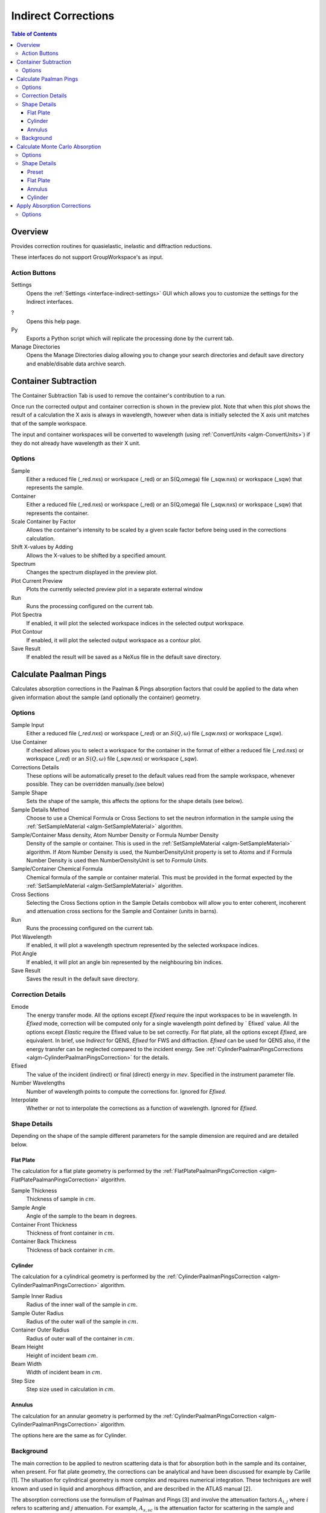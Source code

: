 .. _interface-indirect-corrections:

Indirect Corrections
====================

.. contents:: Table of Contents
  :local:

Overview
--------

Provides correction routines for quasielastic, inelastic and diffraction
reductions.

These interfaces do not support GroupWorkspace's as input.

.. interface:: Corrections
  :align: right
  :width: 350

Action Buttons
~~~~~~~~~~~~~~

Settings
  Opens the :ref:`Settings <interface-indirect-settings>` GUI which allows you to
  customize the settings for the Indirect interfaces.

?
  Opens this help page.

Py
  Exports a Python script which will replicate the processing done by the current tab.

Manage Directories
  Opens the Manage Directories dialog allowing you to change your search directories
  and default save directory and enable/disable data archive search.

Container Subtraction
---------------------

The Container Subtraction Tab is used to remove the container's contribution to a run.

Once run the corrected output and container correction is shown in the preview plot. Note 
that when this plot shows the result of a calculation the X axis is always in wavelength, 
however when data is initially selected the X axis unit matches that of the sample workspace.

The input and container workspaces will be converted to wavelength (using
:ref:`ConvertUnits <algm-ConvertUnits>`) if they do not already have wavelength
as their X unit.

.. interface:: Corrections
  :widget: tabContainerSubtraction
 
Options
~~~~~~~

Sample
  Either a reduced file (_red.nxs) or workspace (_red) or an S(Q,\omega) file (_sqw.nxs) or workspace (_sqw) that represents the sample.
  
Container
  Either a reduced file (_red.nxs) or workspace (_red) or an S(Q,\omega) file (_sqw.nxs) or workspace (_sqw) that represents the container.
  
Scale Container by Factor
  Allows the container's intensity to be scaled by a given scale factor before being used in the corrections calculation.

Shift X-values by Adding
  Allows the X-values to be shifted by a specified amount.

Spectrum
  Changes the spectrum displayed in the preview plot.

Plot Current Preview
  Plots the currently selected preview plot in a separate external window

Run
  Runs the processing configured on the current tab.

Plot Spectra
  If enabled, it will plot the selected workspace indices in the selected output workspace.

Plot Contour
  If enabled, it will plot the selected output workspace as a contour plot.
  
Save Result
  If enabled the result will be saved as a NeXus file in the default save directory.

Calculate Paalman Pings
-----------------------

Calculates absorption corrections in the Paalman & Pings absorption factors that
could be applied to the data when given information about the sample (and
optionally the container) geometry.

.. interface:: Corrections
  :widget: tabCalculatePaalmanPings

Options
~~~~~~~

Sample Input
  Either a reduced file (*_red.nxs*) or workspace (*_red*) or an :math:`S(Q,
  \omega)` file (*_sqw.nxs*) or workspace (*_sqw*).

Use Container
  If checked allows you to select a workspace for the container in the format of
  either a reduced file (*_red.nxs*) or workspace (*_red*) or an :math:`S(Q,
  \omega)` file (*_sqw.nxs*) or workspace (*_sqw*).

Corrections Details
  These options will be automatically preset to the default values read from the sample workspace, 
  whenever possible. They can be overridden manually.(see below) 

Sample Shape
  Sets the shape of the sample, this affects the options for the shape details
  (see below).

Sample Details Method
  Choose to use a Chemical Formula or Cross Sections to set the neutron information in the sample using
  the :ref:`SetSampleMaterial <algm-SetSampleMaterial>` algorithm.

Sample/Container Mass density, Atom Number Density or Formula Number Density
  Density of the sample or container. This is used in the :ref:`SetSampleMaterial <algm-SetSampleMaterial>`
  algorithm. If Atom Number Density is used, the NumberDensityUnit property is set to *Atoms* and if
  Formula Number Density is used then NumberDensityUnit is set to *Formula Units*.

Sample/Container Chemical Formula
  Chemical formula of the sample or container material. This must be provided in the
  format expected by the :ref:`SetSampleMaterial <algm-SetSampleMaterial>`
  algorithm.

Cross Sections
  Selecting the Cross Sections option in the Sample Details combobox will allow you to enter coherent,
  incoherent and attenuation cross sections for the Sample and Container (units in barns).

Run
  Runs the processing configured on the current tab.

Plot Wavelength
  If enabled, it will plot a wavelength spectrum represented by the selected workspace indices.

Plot Angle
  If enabled, it will plot an angle bin represented by the neighbouring bin indices.

Save Result
  Saves the result in the default save directory.

Correction Details
~~~~~~~~~~~~~~~~~~

Emode
  The energy transfer mode. All the options except *Efixed* require the input workspaces to be in wavelength.
  In *Efixed* mode, correction will be computed only for a single wavelength point defined by ` Efixed` value.
  All the options except *Elastic* require the Efixed value to be set correctly.
  For flat plate, all the options except *Efixed*, are equivalent.
  In brief, use *Indirect* for QENS, *Efixed* for FWS and diffraction.
  *Efixed* can be used for QENS also, if the energy transfer can be neglected compared to the incident energy.
  See :ref:`CylinderPaalmanPingsCorrections <algm-CylinderPaalmanPingsCorrection>` for the details.

Efixed
  The value of the incident (indirect) or final (direct) energy in `mev`. Specified in the instrument parameter file.

Number Wavelengths
  Number of wavelength points to compute the corrections for. Ignored for *Efixed*.

Interpolate
  Whether or not to interpolate the corrections as a function of wavelength. Ignored for *Efixed*.

Shape Details
~~~~~~~~~~~~~

Depending on the shape of the sample different parameters for the sample
dimension are required and are detailed below.

Flat Plate
##########

.. interface:: Corrections
  :widget: pgFlatPlate

The calculation for a flat plate geometry is performed by the
:ref:`FlatPlatePaalmanPingsCorrection <algm-FlatPlatePaalmanPingsCorrection>`
algorithm.

Sample Thickness
  Thickness of sample in :math:`cm`.

Sample Angle
  Angle of the sample to the beam in degrees.

Container Front Thickness
  Thickness of front container in :math:`cm`.

Container Back Thickness
  Thickness of back container in :math:`cm`.

Cylinder
########

.. interface:: Corrections
  :widget: pgCylinder

The calculation for a cylindrical geometry is performed by the
:ref:`CylinderPaalmanPingsCorrection <algm-CylinderPaalmanPingsCorrection>`
algorithm.

Sample Inner Radius
  Radius of the inner wall of the sample in :math:`cm`.

Sample Outer Radius
  Radius of the outer wall of the sample in :math:`cm`.

Container Outer Radius
  Radius of outer wall of the container in :math:`cm`.

Beam Height
  Height of incident beam :math:`cm`.

Beam Width
  Width of incident beam in :math:`cm`.

Step Size
  Step size used in calculation in :math:`cm`.

Annulus
#######

.. interface:: Corrections
  :widget: pgAnnulus

The calculation for an annular geometry is performed by the
:ref:`CylinderPaalmanPingsCorrection <algm-CylinderPaalmanPingsCorrection>`
algorithm.

The options here are the same as for Cylinder.

Background
~~~~~~~~~~

The main correction to be applied to neutron scattering data is that for
absorption both in the sample and its container, when present. For flat plate
geometry, the corrections can be analytical and have been discussed for example
by Carlile [1]. The situation for cylindrical geometry is more complex and
requires numerical integration. These techniques are well known and used in
liquid and amorphous diffraction, and are described in the ATLAS manual [2].

The absorption corrections use the formulism of Paalman and Pings [3] and
involve the attenuation factors :math:`A_{i,j}` where :math:`i` refers to
scattering and :math:`j` attenuation. For example, :math:`A_{s,sc}` is the
attenuation factor for scattering in the sample and attenuation in the sample
plus container. If the scattering cross sections for sample and container are
:math:`\Sigma_{s}` and :math:`\Sigma_{c}` respectively, then the measured
scattering from the empty container is :math:`I_{c} = \Sigma_{c}A_{c,c}` and
that from the sample plus container is :math:`I_{sc} = \Sigma_{s}A_{s,sc} +
\Sigma_{c}A_{c,sc}`, thus :math:`\Sigma_{s} = (I_{sc} - I_{c}A_{c,sc}/A_{c,c}) /
A_{s,sc}`.

References:

1. C J Carlile, Rutherford Laboratory report, RL-74-103 (1974)
2. A K Soper, W S Howells & A C Hannon, `RAL Report RAL-89-046 (1989) <http://wwwisis2.isis.rl.ac.uk/Disordered/Manuals/ATLAS/ATLAS%20manual%20v1.0%20Intro.pdf>`_
3. H H Paalman & C J Pings, `J Appl Phys 33 2635 (1962) <http://dx.doi.org/10.1063/1.1729034>`_

Calculate Monte Carlo Absorption
--------------------------------

The Calculate Monte Carlo Absorption tab provides a cross platform alternative to the
Calculate Paalman Pings tab. In this tab a Monte Carlo implementation is used to calculate the 
absorption corrections.

.. interface:: Corrections
  :widget: tabAbsorptionCorrections

Options
~~~~~~~

Workspace Input
  Either a reduced file (*_red.nxs*) or workspace (*_red*) or an :math:`S(Q,
  \omega)` file (*_sqw.nxs*) or workspace (*_sqw*).

Number Wavelengths
  The number of wavelength points for which a simulation is attempted.

Events
  The number of neutron events to generate per simulated point.

Interpolation
  Method of interpolation used to compute unsimulated values.

Maximum Scatter Point Attempts
  Maximum number of tries made to generate a scattering point within the sample (+ optional 
  container etc). Objects with holes in them, e.g. a thin annulus can cause problems if this 
  number is too low. If a scattering point cannot be generated by increasing this value then 
  there is most likely a problem with the sample geometry.

Beam Height
  The height of the beam in :math:`cm`.

Beam Width
  The width of the beam in :math:`cm`.

Shape Details
  Select the shape of the sample (see specific geometry options below). Alternatively, select 'Preset' to use the Sample and Container geometries defined on the input workspace.

Use Container
  If checked, allows you to input container geometries for use in the absorption corrections.

Sample Details Method
  Choose to use a Chemical Formula or Cross Sections to set the neutron information in the sample using
  the :ref:`SetSampleMaterial <algm-SetSampleMaterial>` algorithm.

Sample/Container Mass density, Atom Number Density or Formula Number Density
  Density of the sample or container. This is used in the :ref:`SetSampleMaterial <algm-SetSampleMaterial>`
  algorithm. If Atom Number Density is used, the NumberDensityUnit property is set to *Atoms* and if
  Formula Number Density is used then NumberDensityUnit is set to *Formula Units*.

Sample/Container Chemical Formula
  Chemical formula of the sample or container material. This must be provided in the
  format expected by the :ref:`SetSampleMaterial <algm-SetSampleMaterial>`
  algorithm.

Cross Sections
  Selecting the Cross Sections option in the Sample Details combobox will allow you to enter coherent,
  incoherent and attenuation cross sections for the Sample and Container (units in barns).

Run
  Runs the processing configured on the current tab.

Plot Wavelength
  If enabled, it will plot a wavelength spectrum represented by the selected workspace indices.

Plot Angle
  If enabled, it will plot an angle bin represented by the neighbouring bin indices.

Save Result
  Saves the result in the default save directory.

Shape Details
~~~~~~~~~~~~~

Depending on the shape of the sample different parameters for the sample
dimension are required and are detailed below.

Preset
######

.. interface:: Corrections

This option will use the Sample and Container geometries as defined in the input workspace. No further geometry inputs will be taken, though the Sample material can still be overridden.

Flat Plate
##########

.. interface:: Corrections
  :widget: pgAbsCorFlatPlate

Flat plate calculations are provided by the
:ref:`IndirectFlatPlateAbsorption <algm-IndirectFlatPlateAbsorption>` algorithm.

Sample Width
  Width of the sample in :math:`cm`.

Sample Height
  Height of the sample in :math:`cm`.

Sample Thickness
  Thickness of the sample in :math:`cm`.

Sample Angle
  Angle of the sample to the beam in degrees.

Container Front Thickness
  Thickness of the front of the container in :math:`cm`.

Container Back Thickness
  Thickness of the back of the container in :math:`cm`.

Annulus
#######

.. interface:: Corrections
  :widget: pgAbsCorAnnulus

Annulus calculations are provided by the :ref:`IndirectAnnulusAbsorption
<algm-IndirectAnnulusAbsorption>` algorithm.

Sample Inner Radius
  Radius of the inner wall of the sample in :math:`cm`.

Sample Outer Radius
  Radius of the outer wall of the sample in :math:`cm`.

Container Inner Radius
  Radius of the inner wall of the container in :math:`cm`.

Container Outer Radius
  Radius of the outer wall of the container in :math:`cm`.

Sample Height
  Height of the sample in :math:`cm`.

Cylinder
########

.. interface:: Corrections
  :widget: pgAbsCorCylinder

Cylinder calculations are provided by the
:ref:`IndirectCylinderAbsorption <algm-IndirectCylinderAbsorption>` algorithm.

Sample Radius
  Radius of the outer wall of the sample in :math:`cm`.

Container Radius
  Radius of the outer wall of the container in :math:`cm`.

Sample Height
  Height of the sample in :math:`cm`.

Apply Absorption Corrections
----------------------------

The Apply Corrections tab applies the corrections calculated in the Calculate Paalman 
Pings or Calculate Monte Carlo Absorption tabs of the Indirect Data Corrections interface.

This uses the :ref:`ApplyPaalmanPingsCorrection
<algm-ApplyPaalmanPingsCorrection>` algorithm to apply absorption corrections in
the form of the Paalman & Pings correction factors. When *Use Container* is disabled
only the :math:`A_{s,s}` factor must be provided, when using a container the
additional factors must be provided: :math:`A_{c,sc}`, :math:`A_{s,sc}` and
:math:`A_{c,c}`.

Once run the corrected output and container correction is shown in the preview plot. Note 
that when this plot shows the result of a calculation the X axis is always in
wavelength, however when data is initially selected the X axis unit matches that
of the sample workspace.

The input and container workspaces will be converted to wavelength (using
:ref:`ConvertUnits <algm-ConvertUnits>`) if they do not already have wavelength
as their X unit.

The binning of the sample, container and corrections factor workspace must all
match, if the sample and container do not match you will be given the option to
rebin (using :ref:`RebinToWorkspace <algm-RebinToWorkspace>`) the sample to
match the container, if the correction factors do not match you will be given
the option to interpolate (:ref:`SplineInterpolation
<algm-SplineInterpolation>`) the correction factor to match the sample.

.. interface:: Corrections
  :widget: tabApplyAbsorptionCorrections

Options
~~~~~~~

Sample
  Either a reduced file (*_red.nxs*) or workspace (*_red*) or an :math:`S(Q,
  \omega)` file (*_sqw.nxs*) or workspace (*_sqw*).

Corrections
  The calculated corrections workspace produced from one of the preview two tabs.

Geometry
  Sets the sample geometry (this must match the sample shape used when calculating
  the corrections).

Use Container
  If checked allows you to select a workspace for the container in the format of
  either a reduced file (*_red.nxs*) or workspace (*_red*) or an :math:`S(Q,
  \omega)` file (*_sqw.nxs*) or workspace (*_sqw*).

Scale Container by factor
  Allows the container intensity to be scaled by a given scale factor before
  being used in the corrections calculation.

Shift X-values by Adding
  Allows the X-values of the container to be shifted by a specified amount.

Rebin Container to Sample
  Rebins the container to the sample.

Spectrum
  Changes the spectrum displayed in the preview plot.

Plot Current Preview
  Plots the currently selected preview plot in a separate external window

Run
  Runs the processing configured on the current tab.

Plot Spectra
  If enabled, it will plot the selected workspace indices in the selected output workspace.

Plot Contour
  If enabled, it will plot the selected output workspace as a contour plot.

Save Result
  If enabled the result will be saved as a NeXus file in the default save directory.

.. categories:: Interfaces Indirect
